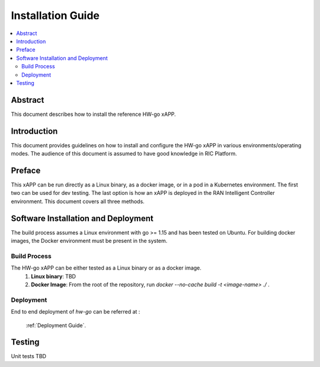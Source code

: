 .. This work is licensed under a Creative Commons Attribution 4.0 International License.
.. SPDX-License-Identifier: CC-BY-4.0
.. Copyright (c) 2021 Samsung Electronics Co., Ltd. All Rights Reserved.


Installation Guide
==================

.. contents::
   :depth: 3
   :local:

Abstract
--------

This document describes how to install the reference HW-go xAPP.


Introduction
------------

This document provides guidelines on how to install and configure the HW-go xAPP in various environments/operating modes.
The audience of this document is assumed to have good knowledge in RIC Platform.


Preface
-------
This xAPP can be run directly as a Linux binary, as a docker image, or in a pod in a Kubernetes environment.  The first
two can be used for dev testing. The last option is how an xAPP is deployed in the RAN Intelligent Controller environment.
This document covers all three methods.




Software Installation and Deployment
------------------------------------
The build process assumes a Linux environment with go >= 1.15  and  has been tested on Ubuntu. For building docker images,
the Docker environment must be present in the system.


Build Process
~~~~~~~~~~~~~
The HW-go xAPP can be either tested as a Linux binary or as a docker image.
   1. **Linux binary**:
      TBD

   2. **Docker Image**: From the root of the repository, run   *docker --no-cache build -t <image-name> ./* .


Deployment
~~~~~~~~~~

End to end deployment of `hw-go` can be referred at :

  :ref:`Deployment Guide`.

Testing
--------

Unit tests TBD
